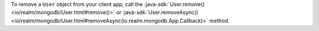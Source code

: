 To remove a ``User`` object from your client app, call the
:java-sdk:`User.remove() <io/realm/mongodb/User.html#remove()>` or
:java-sdk:`User.removeAsync() 
<io/realm/mongodb/User.html#removeAsync(io.realm.mongodb.App.Callback)>`
method.
